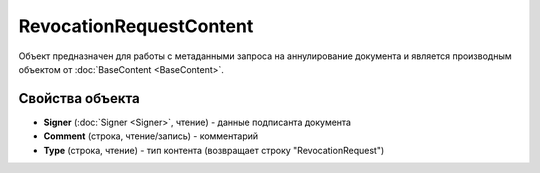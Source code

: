 RevocationRequestContent
========================

Объект предназначен для работы с метаданными запроса на аннулирование документа
и является производным объектом от :doc:`BaseContent <BaseContent>`.

Свойства объекта
----------------


- **Signer** (:doc:`Signer <Signer>`, чтение) - данные подписанта документа

- **Comment** (строка, чтение/запись) - комментарий

- **Type** (строка, чтение) - тип контента (возвращает строку "RevocationRequest")
